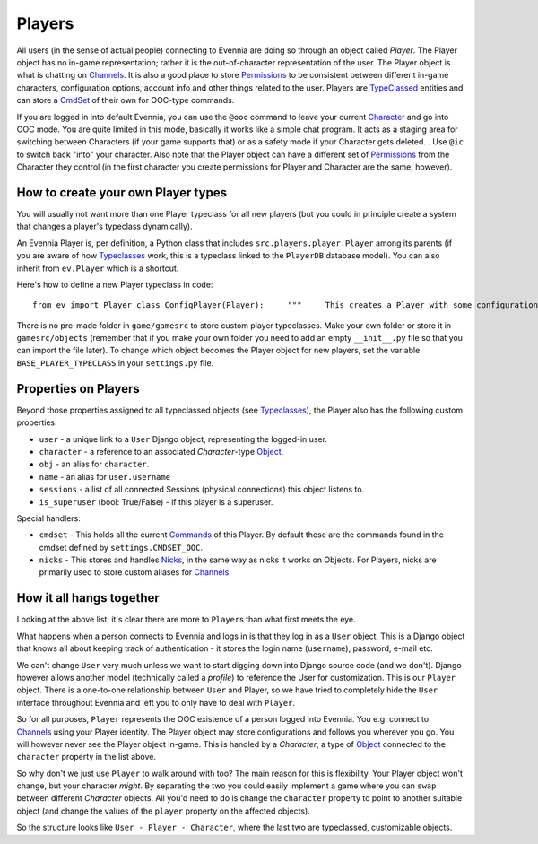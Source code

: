 Players
=======

All users (in the sense of actual people) connecting to Evennia are
doing so through an object called *Player*. The Player object has no
in-game representation; rather it is the out-of-character representation
of the user. The Player object is what is chatting on
`Channels <Communications.html>`_. It is also a good place to store
`Permissions <Locks.html>`_ to be consistent between different in-game
characters, configuration options, account info and other things related
to the user. Players are `TypeClassed <Typeclasses.html>`_ entities and
can store a `CmdSet <Commands.html>`_ of their own for OOC-type
commands.

If you are logged in into default Evennia, you can use the ``@ooc``
command to leave your current `Character <Objects.html>`_ and go into
OOC mode. You are quite limited in this mode, basically it works like a
simple chat program. It acts as a staging area for switching between
Characters (if your game supports that) or as a safety mode if your
Character gets deleted. . Use ``@ic`` to switch back "into" your
character. Also note that the Player object can have a different set of
`Permissions <Locks#Permissions.html>`_ from the Character they control
(in the first character you create permissions for Player and Character
are the same, however).

How to create your own Player types
-----------------------------------

You will usually not want more than one Player typeclass for all new
players (but you could in principle create a system that changes a
player's typeclass dynamically).

An Evennia Player is, per definition, a Python class that includes
``src.players.player.Player`` among its parents (if you are aware of how
`Typeclasses <Typeclasses.html>`_ work, this is a typeclass linked to
the ``PlayerDB`` database model). You can also inherit from
``ev.Player`` which is a shortcut.

Here's how to define a new Player typeclass in code:

::

    from ev import Player class ConfigPlayer(Player):     """     This creates a Player with some configuration options     """             at_player_creation(self):         "this is called only once, when player is first created"         self.db.real_name = None      # this is set later         self.db.real_address = None   #        ''         self.db.config_1 = True       # default config         self.db.config_2 = False      #       "         self.db.config_3 = 1          #       "         # ... whatever else our game needs to know

There is no pre-made folder in ``game/gamesrc`` to store custom player
typeclasses. Make your own folder or store it in ``gamesrc/objects``
(remember that if you make your own folder you need to add an empty
``__init__.py`` file so that you can import the file later). To change
which object becomes the Player object for new players, set the variable
``BASE_PLAYER_TYPECLASS`` in your ``settings.py`` file.

Properties on Players
---------------------

Beyond those properties assigned to all typeclassed objects (see
`Typeclasses <Typeclasses.html>`_), the Player also has the following
custom properties:

-  ``user`` - a unique link to a ``User`` Django object, representing
   the logged-in user.
-  ``character`` - a reference to an associated *Character*-type
   `Object <Objects.html>`_.
-  ``obj`` - an alias for ``character``.
-  ``name`` - an alias for ``user.username``
-  ``sessions`` - a list of all connected Sessions (physical
   connections) this object listens to.
-  ``is_superuser`` (bool: True/False) - if this player is a superuser.

Special handlers:

-  ``cmdset`` - This holds all the current `Commands <Commands.html>`_
   of this Player. By default these are the commands found in the cmdset
   defined by ``settings.CMDSET_OOC``.
-  ``nicks`` - This stores and handles `Nicks <Nicks.html>`_, in the
   same way as nicks it works on Objects. For Players, nicks are
   primarily used to store custom aliases for
   `Channels <Communications#Channels.html>`_.

How it all hangs together
-------------------------

Looking at the above list, it's clear there are more to ``Player``\ s
than what first meets the eye.

What happens when a person connects to Evennia and logs in is that they
log in as a ``User`` object. This is a Django object that knows all
about keeping track of authentication - it stores the login name
(``username``), password, e-mail etc.

We can't change ``User`` very much unless we want to start digging down
into Django source code (and we don't). Django however allows another
model (technically called a *profile*) to reference the User for
customization. This is our ``Player`` object. There is a one-to-one
relationship between ``User`` and Player, so we have tried to completely
hide the ``User`` interface throughout Evennia and left you to only have
to deal with ``Player``.

So for all purposes, ``Player`` represents the OOC existence of a person
logged into Evennia. You e.g. connect to
`Channels <Communications.html>`_ using your Player identity. The Player
object may store configurations and follows you wherever you go. You
will however never see the Player object in-game. This is handled by a
*Character*, a type of `Object <Objects.html>`_ connected to the
``character`` property in the list above.

So why don't we just use ``Player`` to walk around with too? The main
reason for this is flexibility. Your Player object won't change, but
your character *might*. By separating the two you could easily implement
a game where you can ``swap`` between different *Character* objects. All
you'd need to do is change the ``character`` property to point to
another suitable object (and change the values of the ``player``
property on the affected objects).

So the structure looks like ``User - Player - Character``, where the
last two are typeclassed, customizable objects.
